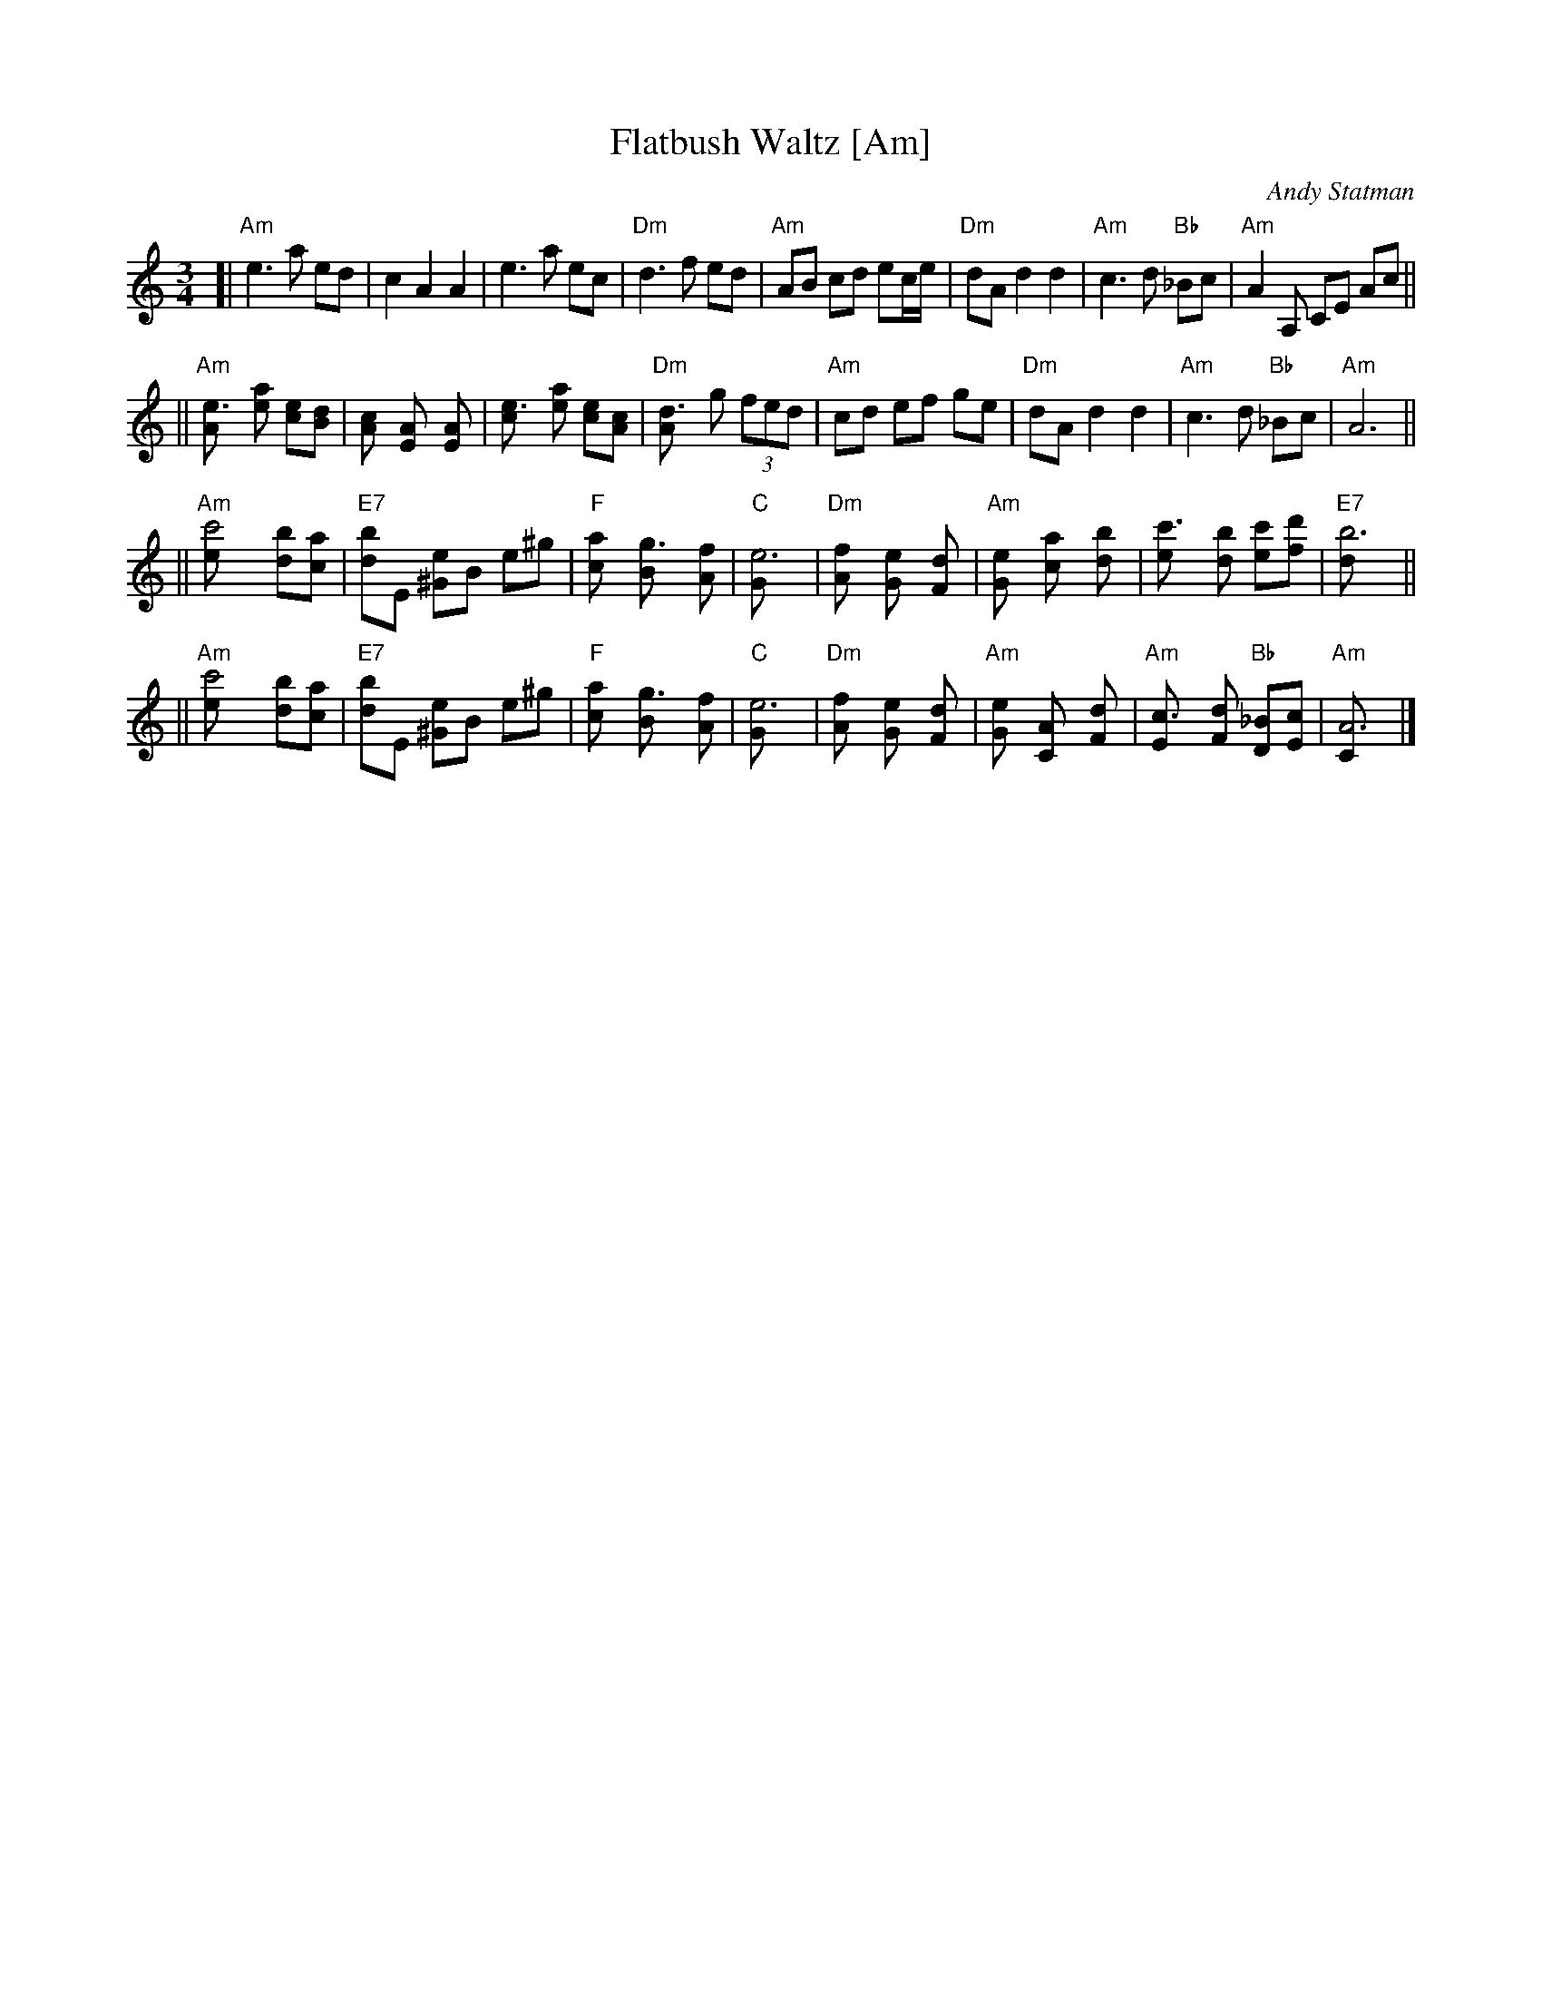X: 1
T: Flatbush Waltz [Am]
C: Andy Statman
D: Flatbush Waltz; Rounder 00116 (1980)
Z: 1997 John Chambers <jc:trillian.mit.edu>
L: 1/8
M: 3/4
R: Waltz
S: Frets Magazine, Dec 1980
K: Am
[| "Am"e3 a ed | c2 A2 A2 | e3 a ec | "Dm"d3 f ed \
| "Am"AB cd ec/e/ | "Dm"dA d2 d2 | "Am"c3 d "Bb"_Bc  | "Am"A2 A, CE Ac ||
|| "Am"[e3A] [ae] [ec][dB] | [c2A] [A2E] [A2E] | [e3c] [ae] [ec][cA] | "Dm"[d3A] g (3fed \
| "Am"cd ef ge | "Dm"dA d2 d2 | "Am"c3 d "Bb"_Bc  | "Am"A6 ||
|| "Am"[c'4e] [bd][ac] | "E7"[bd]E [e^G]B e^g | "F"[a2c] [g3B] [fA] | "C"[e6G] \
| "Dm"[f2A] [e2G] [d2F] | "Am"[e2G] [a2c] [b2d] | [c'3e] [bd] [c'e][d'f] | "E7"[b6d] ||
|| "Am"[c'4e] [bd][ac] | "E7"[bd]E [e^G]B e^g | "F"[a2c] [g3B] [fA] | "C"[e6G] \
| "Dm"[f2A] [e2G] [d2F] | "Am"[e2G] [A2C] [d2F] |  "Am"[c3E] [dF] "Bb"[_BD][cE]  | "Am"[A6C] |]
